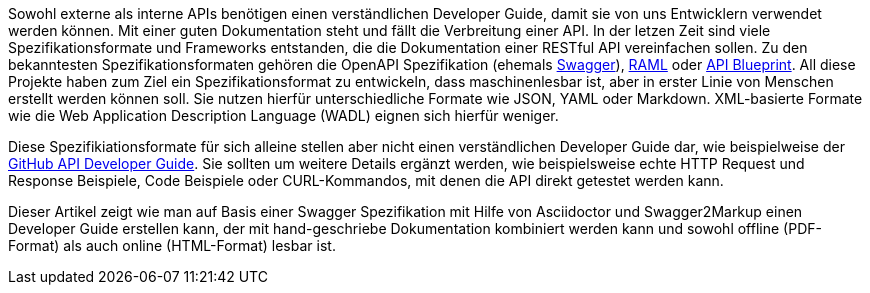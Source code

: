 Sowohl externe als interne APIs benötigen einen verständlichen Developer Guide, damit sie von uns Entwicklern verwendet werden können. Mit einer guten Dokumentation steht und fällt die Verbreitung einer API.
In der letzen Zeit sind viele Spezifikationsformate und Frameworks entstanden, die die Dokumentation einer RESTful API vereinfachen sollen. Zu den bekanntesten Spezifikationsformaten gehören die OpenAPI Spezifikation (ehemals http://swagger.io[Swagger]), http://raml.org/[RAML] oder https://apiblueprint.org/[API Blueprint]. 
All diese Projekte haben zum Ziel ein Spezifikationsformat zu entwickeln, dass maschinenlesbar ist, aber in erster Linie von Menschen erstellt werden können soll. Sie nutzen hierfür unterschiedliche Formate wie JSON, YAML oder Markdown. XML-basierte Formate wie die Web Application Description Language (WADL) eignen sich hierfür weniger.

Diese Spezifikiationsformate für sich alleine stellen aber nicht einen verständlichen Developer Guide dar, wie beispielweise der https://developer.github.com/v3/[GitHub API Developer Guide]. Sie sollten um weitere Details ergänzt werden, wie beispielsweise echte HTTP Request und Response Beispiele, Code Beispiele oder CURL-Kommandos, mit denen die API direkt getestet werden kann.

Dieser Artikel zeigt wie man auf Basis einer Swagger Spezifikation mit Hilfe von Asciidoctor und Swagger2Markup einen Developer Guide erstellen kann, der mit hand-geschriebe Dokumentation kombiniert werden kann und sowohl offline (PDF-Format) als auch online (HTML-Format) lesbar ist.